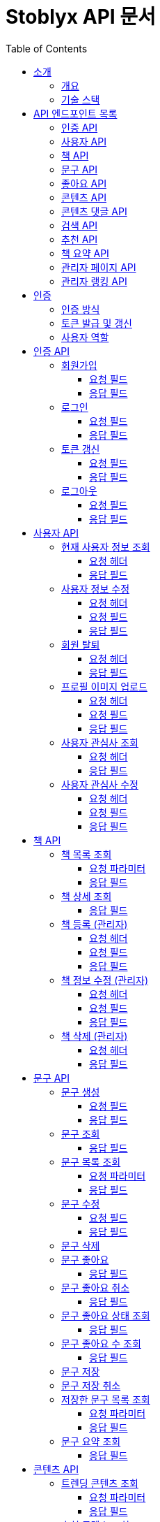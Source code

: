 = Stoblyx API 문서
:doctype: book
:icons: font
:source-highlighter: highlightjs
:toc: left
:toclevels: 3
:sectlinks:
:operation-curl-request-title: 요청 예시
:operation-http-response-title: 응답 예시

== 소개

=== 개요
Stoblyx는 책에서 인용구를 발견하고 AI를 통해 숏폼 콘텐츠를 생성하는 지식 플랫폼입니다.

=== 기술 스택
* Backend: Spring Boot 3.3.9, Java 17
* Database: MySQL, Redis
* AI 모델: KoBART, GPT 기반 모델
* 인증: JWT (JSON Web Token)

== API 엔드포인트 목록

=== 인증 API
* `POST /auth/signup` - 회원가입
* `POST /auth/login` - 로그인
* `POST /auth/refresh` - 토큰 갱신
* `POST /auth/logout` - 로그아웃

=== 사용자 API
* `GET /users/me` - 현재 사용자 정보 조회
* `PUT /users/me` - 사용자 정보 수정
* `DELETE /users/me` - 회원 탈퇴
* `POST /users/me/profile-image` - 프로필 이미지 업로드
* `GET /users/me/interests` - 사용자 관심사 조회
* `PUT /users/me/interests` - 사용자 관심사 수정

=== 책 API
* `GET /books` - 책 목록 조회
* `GET /books/{id}` - 책 상세 조회
* `POST /books` - 책 등록 (관리자)
* `PUT /books/{id}` - 책 정보 수정 (관리자)
* `DELETE /books/{id}` - 책 삭제 (관리자)

=== 문구 API
* `POST /quotes` - 문구 생성
* `GET /quotes/{id}` - 문구 조회
* `GET /quotes` - 문구 목록 조회
* `PUT /quotes/{id}` - 문구 수정
* `DELETE /quotes/{id}` - 문구 삭제
* `POST /quotes/{quoteId}/save` - 문구 저장
* `DELETE /quotes/{quoteId}/save` - 문구 저장 취소
* `GET /quotes/saved` - 저장한 문구 목록 조회
* `GET /quotes/{id}/summary` - 문구 요약 조회

=== 좋아요 API
* `POST /likes/quotes/{quoteId}` - 문구 좋아요
* `DELETE /likes/quotes/{quoteId}` - 문구 좋아요 취소
* `GET /likes/quotes/{quoteId}/status` - 문구 좋아요 상태 조회
* `GET /likes/quotes/{quoteId}/count` - 문구 좋아요 수 조회
* `GET /likes/quotes` - 현재 사용자가 좋아요한 문구 ID 목록 조회
* `GET /likes/users/{userId}/quotes` - 특정 사용자가 좋아요한 문구 ID 목록 조회

=== 콘텐츠 API
* `GET /contents/trending` - 트렌딩 콘텐츠 조회
* `GET /contents/recommended` - 추천 콘텐츠 조회
* `GET /contents/books/{bookId}` - 책별 콘텐츠 조회
* `GET /contents/search` - 콘텐츠 검색
* `GET /contents/{id}` - 콘텐츠 상세 조회
* `POST /contents/{id}/like` - 콘텐츠 좋아요 토글
* `POST /contents/{id}/bookmark` - 콘텐츠 북마크 토글
* `POST /contents/quotes/{quoteId}` - 문구로부터 콘텐츠 생성

=== 콘텐츠 댓글 API
* `POST /comments/contents/{contentId}` - 콘텐츠 댓글 작성
* `PUT /comments/{commentId}` - 콘텐츠 댓글 수정
* `DELETE /comments/{commentId}` - 콘텐츠 댓글 삭제
* `GET /comments/contents/{contentId}` - 콘텐츠 댓글 목록 조회
* `GET /comments/{commentId}/replies` - 댓글 답글 목록 조회
* `GET /comments/users/{userId}` - 사용자 댓글 목록 조회

=== 검색 API
* `GET /search` - 통합 검색
* `GET /search/history/{userId}` - 검색 기록 조회
* `DELETE /search/history/{searchId}` - 검색 기록 삭제
* `DELETE /search/history/user/{userId}` - 모든 검색 기록 삭제

=== 추천 API
* `GET /recommendations/users/{userId}` - 사용자 추천 목록 조회
* `POST /recommendations/collaborative-filtering` - 협업 필터링 알고리즘 실행 (관리자)
* `POST /recommendations/users/{userId}/update` - 사용자 추천 정보 갱신
* `GET /recommendations/popular-terms` - 인기 검색어 목록 조회
* `POST /recommendations/popular-terms/update` - 인기 검색어 분석 실행 (관리자)

=== 책 요약 API
* `POST /books/{bookId}/summaries` - 책 요약 생성
* `GET /books/{bookId}/summaries/{summaryId}` - 책 요약 조회
* `GET /books/{bookId}/summaries` - 책 요약 목록 조회
* `PUT /books/{bookId}/summaries/{summaryId}` - 책 요약 수정
* `DELETE /books/{bookId}/summaries/{summaryId}` - 책 요약 삭제

=== 관리자 페이지 API
* `GET /admin` - 관리자 대시보드
* `GET /admin/users` - 사용자 관리
* `GET /admin/books` - 책 관리
* `GET /admin/contents` - 콘텐츠 관리
* `GET /admin/statistics` - 통계 대시보드
* `GET /admin/stats/summary` - 대시보드 요약 통계
* `GET /admin/stats/content` - 콘텐츠 생성 통계
* `GET /admin/stats/user-activity` - 사용자 활동 통계
* `GET /admin/stats/system-resources` - 시스템 리소스 모니터링
* `GET /admin/stats/ranking` - 랭킹 시스템 통계
* `GET /admin/stats/anomaly-detection` - 이상 활동 탐지

=== 관리자 랭킹 API
* `GET /admin/ranking/suspicious` - 의심스러운 활동이 있는 사용자 목록 조회
* `GET /admin/ranking/abnormal-activities` - 비정상적인 활동 패턴 조회
* `GET /admin/ranking/activities/ip/{ipAddress}` - IP 주소별 활동 내역 조회
* `POST /admin/ranking/users/{userId}/adjust-score` - 사용자 점수 수동 조정
* `POST /admin/ranking/users/{userId}/suspend` - 사용자 계정 정지
* `POST /admin/ranking/users/{userId}/unsuspend` - 사용자 계정 정지 해제
* `GET /admin/ranking/statistics` - 랭킹 시스템 통계 조회
* `POST /admin/ranking/settings/{settingKey}` - 랭킹 시스템 설정 업데이트

== 인증

=== 인증 방식
API 요청 시 JWT 토큰을 사용하여 인증합니다. 토큰은 `Authorization` 헤더에 `Bearer {token}` 형식으로 전달합니다.

=== 토큰 발급 및 갱신
* 토큰 발급: `POST /auth/login`
* 토큰 갱신: `POST /auth/refresh`
* 로그아웃: `POST /auth/logout`

=== 사용자 역할
* USER: 일반 사용자
* EDITOR: 에디터 권한
* WRITER: 작가 권한
* ADMIN: 관리자 권한

== 인증 API

=== 회원가입
`POST /auth/signup`

사용자 계정을 생성합니다.

==== 요청 필드
* `email`: 이메일 (필수)
* `password`: 비밀번호 (필수)
* `name`: 이름 (필수)
* `nickname`: 닉네임 (필수)

==== 응답 필드
* `userId`: 생성된 사용자 ID

=== 로그인
`POST /auth/login`

사용자 인증을 수행하고 JWT 토큰을 발급합니다.

==== 요청 필드
* `email`: 이메일 (필수)
* `password`: 비밀번호 (필수)

==== 응답 필드
* `accessToken`: 액세스 토큰
* `refreshToken`: 리프레시 토큰
* `expiresIn`: 액세스 토큰 만료 시간 (초)

=== 토큰 갱신
`POST /auth/refresh`

리프레시 토큰으로 새로운 액세스 토큰을 발급합니다.

==== 요청 필드
* `refreshToken`: 리프레시 토큰 (필수)

==== 응답 필드
* `accessToken`: 새로운 액세스 토큰
* `expiresIn`: 액세스 토큰 만료 시간 (초)

=== 로그아웃
`POST /auth/logout`

현재 세션을 종료하고 토큰을 무효화합니다.

==== 요청 필드
없음 (헤더에 액세스 토큰 필요)

==== 응답 필드
없음 (성공 메시지만 반환)

== 사용자 API

=== 현재 사용자 정보 조회
`GET /users/me`

현재 인증된 사용자의 정보를 조회합니다.

==== 요청 헤더
* `Authorization`: Bearer {access_token}

==== 응답 필드
[source,json]
----
{
  "result": "SUCCESS",
  "message": "사용자 정보 조회에 성공했습니다.",
  "data": {
    "id": 1,
    "email": "user@example.com",
    "name": "홍길동",
    "nickname": "bookLover",
    "profileImage": "https://example.com/profiles/user1.jpg",
    "bio": "책을 사랑하는 서재지기입니다.",
    "role": "USER",
    "joinDate": "2023-10-15T14:30:45"
  }
}
----

=== 사용자 정보 수정
`PUT /users/me`

현재 사용자의 정보를 수정합니다.

==== 요청 헤더
* `Authorization`: Bearer {access_token}
* `Content-Type`: application/json

==== 요청 필드
[source,json]
----
{
  "name": "홍길동",
  "nickname": "newNickname",
  "bio": "수정된 자기소개입니다."
}
----

==== 응답 필드
[source,json]
----
{
  "result": "SUCCESS",
  "message": "사용자 정보가 성공적으로 수정되었습니다.",
  "data": {
    "id": 1,
    "email": "user@example.com",
    "name": "홍길동",
    "nickname": "newNickname",
    "profileImage": "https://example.com/profiles/user1.jpg",
    "bio": "수정된 자기소개입니다.",
    "role": "USER",
    "joinDate": "2023-10-15T14:30:45"
  }
}
----

=== 회원 탈퇴
`DELETE /users/me`

현재 사용자 계정을 삭제합니다.

==== 요청 헤더
* `Authorization`: Bearer {access_token}

==== 응답 필드
[source,json]
----
{
  "result": "SUCCESS",
  "message": "회원 탈퇴가 완료되었습니다.",
  "data": null
}
----

=== 프로필 이미지 업로드
`POST /users/me/profile-image`

사용자 프로필 이미지를 업로드합니다.

==== 요청 헤더
* `Authorization`: Bearer {access_token}
* `Content-Type`: multipart/form-data

==== 요청 필드
* `image`: 이미지 파일 (multipart/form-data)

==== 응답 필드
[source,json]
----
{
  "result": "SUCCESS",
  "message": "프로필 이미지가 성공적으로 업로드되었습니다.",
  "data": {
    "imageUrl": "https://example.com/profiles/user1_new.jpg"
  }
}
----

=== 사용자 관심사 조회
`GET /users/me/interests`

현재 사용자의 관심사를 조회합니다.

==== 요청 헤더
* `Authorization`: Bearer {access_token}

==== 응답 필드
[source,json]
----
{
  "result": "SUCCESS",
  "message": "관심사 조회에 성공했습니다.",
  "data": {
    "interests": ["소설", "역사", "과학", "철학"]
  }
}
----

=== 사용자 관심사 수정
`PUT /users/me/interests`

현재 사용자의 관심사를 수정합니다.

==== 요청 헤더
* `Authorization`: Bearer {access_token}
* `Content-Type`: application/json

==== 요청 필드
[source,json]
----
{
  "interests": ["소설", "시", "경제", "심리학"]
}
----

==== 응답 필드
[source,json]
----
{
  "result": "SUCCESS",
  "message": "관심사가 성공적으로 수정되었습니다.",
  "data": {
    "interests": ["소설", "시", "경제", "심리학"]
  }
}
----

== 책 API

=== 책 목록 조회
`GET /books`

책 목록을 페이지네이션하여 조회합니다.

==== 요청 파라미터
* `genre`: 장르 필터 (선택)
* `page`: 페이지 번호 (기본값: 0)
* `size`: 페이지 크기 (기본값: 20)

==== 응답 필드
[source,json]
----
{
  "result": "SUCCESS",
  "message": "책 목록 조회에 성공했습니다.",
  "data": {
    "content": [
      {
        "id": 1,
        "title": "데미안",
        "author": "헤르만 헤세",
        "publisher": "민음사",
        "isbn": "9788937460449",
        "publicationYear": 2009,
        "description": "자아의 발견과 성장을 다룬 헤르만 헤세의 대표작",
        "genre": "소설",
        "coverImage": "https://example.com/covers/demian.jpg",
        "createdAt": "2023-09-15T10:30:00",
        "updatedAt": "2023-09-15T10:30:00"
      },
      // ... more books ...
    ],
    "pageable": {
      "pageNumber": 0,
      "pageSize": 20,
      "sort": {
        "empty": false,
        "sorted": true,
        "unsorted": false
      },
      "offset": 0,
      "paged": true,
      "unpaged": false
    },
    "totalElements": 150,
    "totalPages": 8,
    "last": false,
    "size": 20,
    "number": 0,
    "sort": {
      "empty": false,
      "sorted": true,
      "unsorted": false
    },
    "first": true,
    "numberOfElements": 20,
    "empty": false
  }
}
----

=== 책 상세 조회
`GET /books/{id}`

특정 책의 상세 정보를 조회합니다.

==== 응답 필드
[source,json]
----
{
  "result": "SUCCESS",
  "message": "책 조회에 성공했습니다.",
  "data": {
    "id": 1,
    "title": "데미안",
    "author": "헤르만 헤세",
    "publisher": "민음사",
    "isbn": "9788937460449",
    "publicationYear": 2009,
    "description": "자아의 발견과 성장을 다룬 헤르만 헤세의 대표작",
    "genre": "소설",
    "coverImage": "https://example.com/covers/demian.jpg",
    "createdAt": "2023-09-15T10:30:00",
    "updatedAt": "2023-09-15T10:30:00"
  }
}
----

=== 책 등록 (관리자)
`POST /books`

새로운 책을 등록합니다. 관리자 권한이 필요합니다.

==== 요청 헤더
* `Authorization`: Bearer {access_token}
* `Content-Type`: application/json

==== 요청 필드
[source,json]
----
{
  "title": "사피엔스",
  "author": "유발 하라리",
  "publisher": "김영사",
  "isbn": "9788934972464",
  "publicationYear": 2015,
  "description": "인류의 역사와 미래에 대한 통찰",
  "genre": "역사/인문",
  "coverImage": "https://example.com/covers/sapiens.jpg"
}
----

==== 응답 필드
[source,json]
----
{
  "result": "SUCCESS",
  "message": "책이 성공적으로 등록되었습니다.",
  "data": {
    "id": 151,
    "title": "사피엔스",
    "author": "유발 하라리",
    "publisher": "김영사",
    "isbn": "9788934972464",
    "publicationYear": 2015,
    "description": "인류의 역사와 미래에 대한 통찰",
    "genre": "역사/인문",
    "coverImage": "https://example.com/covers/sapiens.jpg",
    "createdAt": "2023-11-05T14:20:30",
    "updatedAt": "2023-11-05T14:20:30"
  }
}
----

=== 책 정보 수정 (관리자)
`PUT /books/{id}`

특정 책의 정보를 수정합니다. 관리자 권한이 필요합니다.

==== 요청 헤더
* `Authorization`: Bearer {access_token}
* `Content-Type`: application/json

==== 요청 필드
[source,json]
----
{
  "title": "사피엔스: 유인원에서 사이보그까지",
  "description": "인류의 역사와 미래에 대한 깊은 통찰과 분석",
  "genre": "역사/인문/과학"
}
----

==== 응답 필드
[source,json]
----
{
  "result": "SUCCESS",
  "message": "책이 성공적으로 수정되었습니다.",
  "data": {
    "id": 151,
    "title": "사피엔스: 유인원에서 사이보그까지",
    "author": "유발 하라리",
    "publisher": "김영사",
    "isbn": "9788934972464",
    "publicationYear": 2015,
    "description": "인류의 역사와 미래에 대한 깊은 통찰과 분석",
    "genre": "역사/인문/과학",
    "coverImage": "https://example.com/covers/sapiens.jpg",
    "createdAt": "2023-11-05T14:20:30",
    "updatedAt": "2023-11-05T14:45:12"
  }
}
----

=== 책 삭제 (관리자)
`DELETE /books/{id}`

특정 책을 삭제합니다. 관리자 권한이 필요합니다.

==== 요청 헤더
* `Authorization`: Bearer {access_token}

==== 응답 필드
[source,json]
----
{
  "result": "SUCCESS",
  "message": "책이 성공적으로 삭제되었습니다.",
  "data": null
}
----

== 문구 API

=== 문구 생성
`POST /quotes`

새로운 문구를 생성합니다.

==== 요청 필드
* `bookId`: 책 ID (필수)
* `content`: 문구 내용 (필수)
* `page`: 페이지 번호 (선택)
* `chapter`: 챕터 정보 (선택)
* `isPublic`: 공개 여부 (기본값: true)

==== 응답 필드
생성된 문구 정보

=== 문구 조회
`GET /quotes/{id}`

특정 문구를 조회합니다.

==== 응답 필드
* `id`: 문구 ID
* `content`: 문구 내용
* `page`: 페이지 번호
* `chapter`: 챕터 정보
* `book`: 책 정보
* `user`: 작성자 정보
* `likeCount`: 좋아요 수
* `commentCount`: 댓글 수
* `createdAt`: 생성일시
* `isPublic`: 공개 여부

=== 문구 목록 조회
`GET /quotes`

문구 목록을 페이지네이션하여 조회합니다.

==== 요청 파라미터
* `userId`: 특정 사용자의 문구만 조회 (선택)
* `page`: 페이지 번호 (기본값: 0)
* `size`: 페이지 크기 (기본값: 20)

==== 응답 필드
페이지네이션된 문구 목록

=== 문구 수정
`PUT /quotes/{id}`

특정 문구를 수정합니다. 작성자만 수정 가능합니다.

==== 요청 필드
* `content`: 문구 내용 (선택)
* `page`: 페이지 번호 (선택)
* `chapter`: 챕터 정보 (선택)
* `isPublic`: 공개 여부 (선택)

==== 응답 필드
수정된 문구 정보

=== 문구 삭제
`DELETE /quotes/{id}`

특정 문구를 삭제합니다. 작성자만 삭제 가능합니다.

=== 문구 좋아요
`POST /likes/quotes/{quoteId}`

특정 문구에 좋아요를 표시합니다.

==== 응답 필드
* `true`: 좋아요 성공

=== 문구 좋아요 취소
`DELETE /likes/quotes/{quoteId}`

특정 문구의 좋아요를 취소합니다.

==== 응답 필드
* `false`: 좋아요 취소 성공

=== 문구 좋아요 상태 조회
`GET /likes/quotes/{quoteId}/status`

현재 사용자가 특정 문구에 좋아요를 했는지 확인합니다.

==== 응답 필드
* `true`/`false`: 좋아요 여부

=== 문구 좋아요 수 조회
`GET /likes/quotes/{quoteId}/count`

특정 문구의 좋아요 수를 조회합니다.

==== 응답 필드
* 좋아요 수 (정수)

=== 문구 저장
`POST /quotes/{quoteId}/save`

특정 문구를 사용자의 저장 목록에 추가합니다.

=== 문구 저장 취소
`DELETE /quotes/{quoteId}/save`

특정 문구를 사용자의 저장 목록에서 제거합니다.

=== 저장한 문구 목록 조회
`GET /quotes/saved`

사용자가 저장한 문구 목록을 조회합니다.

==== 요청 파라미터
* `page`: 페이지 번호 (기본값: 0)
* `size`: 페이지 크기 (기본값: 20)

==== 응답 필드
페이지네이션된 저장된 문구 목록

=== 문구 요약 조회
`GET /quotes/{id}/summary`

특정 문구의 요약을 KoBART 모델을 통해 조회합니다.

==== 응답 필드
* `quoteId`: 문구 ID
* `originalContent`: 원본 문구 내용
* `summary`: 요약된 내용

== 콘텐츠 API

=== 트렌딩 콘텐츠 조회
`GET /contents/trending`

트렌딩 콘텐츠 목록을 조회합니다.

==== 요청 파라미터
* `page`: 페이지 번호 (기본값: 0)
* `size`: 페이지 크기 (기본값: 20)

==== 응답 필드
페이지네이션된 트렌딩 콘텐츠 목록

=== 추천 콘텐츠 조회
`GET /contents/recommended`

사용자에게 추천되는 콘텐츠 목록을 조회합니다.

==== 요청 파라미터
* `page`: 페이지 번호 (기본값: 0)
* `size`: 페이지 크기 (기본값: 20)

==== 응답 필드
페이지네이션된 추천 콘텐츠 목록

=== 책별 콘텐츠 조회
`GET /contents/books/{bookId}`

특정 책과 관련된 콘텐츠 목록을 조회합니다.

==== 요청 파라미터
* `page`: 페이지 번호 (기본값: 0)
* `size`: 페이지 크기 (기본값: 20)

==== 응답 필드
페이지네이션된 책별 콘텐츠 목록

=== 콘텐츠 검색
`GET /contents/search`

키워드로 콘텐츠를 검색합니다.

==== 요청 파라미터
* `keyword`: 검색 키워드 (필수)
* `page`: 페이지 번호 (기본값: 0)
* `size`: 페이지 크기 (기본값: 20)

==== 응답 필드
페이지네이션된 검색 결과 콘텐츠 목록

=== 콘텐츠 상세 조회
`GET /contents/{id}`

특정 콘텐츠의 상세 정보를 조회합니다.

==== 응답 필드
* `id`: 콘텐츠 ID
* `title`: 제목
* `videoUrl`: 비디오 URL
* `thumbnailUrl`: 썸네일 URL
* `createdAt`: 생성일시
* `viewCount`: 조회수
* `likeCount`: 좋아요 수
* `quote`: 원본 문구 정보
* `creator`: 생성자 정보

=== 콘텐츠 좋아요 토글
`POST /contents/{id}/like`

특정 콘텐츠에 좋아요를 토글합니다.

=== 콘텐츠 북마크 토글
`POST /contents/{id}/bookmark`

특정 콘텐츠를 북마크에 추가/제거합니다.

=== 콘텐츠 생성
`POST /contents/quotes/{quoteId}`

특정 문구를 기반으로 새로운 동영상 콘텐츠를 생성합니다.

==== 응답 필드
생성된 콘텐츠 정보

=== 콘텐츠 댓글 작성
`POST /comments/contents/{contentId}`

특정 콘텐츠에 댓글을 작성합니다.

==== 요청 필드
* `content`: 댓글 내용 (필수)
* `parentId`: 부모 댓글 ID (대댓글인 경우)

==== 응답 필드
생성된 댓글 정보

=== 콘텐츠 댓글 수정
`PUT /comments/{commentId}`

특정 댓글을 수정합니다.

==== 요청 필드
* `content`: 수정할 댓글 내용 (필수)

==== 응답 필드
수정된 댓글 정보

=== 콘텐츠 댓글 삭제
`DELETE /comments/{commentId}`

특정 댓글을 삭제합니다.

=== 콘텐츠 댓글 목록 조회
`GET /comments/contents/{contentId}`

특정 콘텐츠의 최상위 댓글 목록을 조회합니다.

==== 요청 파라미터
* `page`: 페이지 번호 (기본값: 0)
* `size`: 페이지 크기 (기본값: 10)

==== 응답 필드
페이지네이션된 댓글 목록

=== 댓글 답글 목록 조회
`GET /comments/{commentId}/replies`

특정 댓글의 답글 목록을 조회합니다.

==== 응답 필드
답글 목록

=== 사용자 댓글 목록 조회
`GET /comments/users/{userId}`

특정 사용자가 작성한 댓글 목록을 조회합니다.

== 검색 API

=== 통합 검색
`GET /search`

문구와 책을 동시에 검색합니다.

==== 요청 파라미터
* `query`: 검색어 (필수)
* `type`: 검색 유형 (all, quote, book) (기본값: all)
* `page`: 페이지 번호 (기본값: 0)
* `size`: 페이지 크기 (기본값: 20)

==== 응답 필드
페이지네이션된 검색 결과

=== 검색 기록 조회
`GET /search/history/{userId}`

사용자의 검색 기록을 조회합니다.

==== 요청 파라미터
* `page`: 페이지 번호 (기본값: 0)
* `size`: 페이지 크기 (기본값: 10)

==== 응답 필드
페이지네이션된 검색 기록 목록

=== 검색 기록 삭제
`DELETE /search/history/{searchId}`

특정 검색 기록을 삭제합니다.

=== 모든 검색 기록 삭제
`DELETE /search/history/user/{userId}`

사용자의 모든 검색 기록을 삭제합니다.

== 추천 API

=== 사용자 추천 목록 조회
`GET /recommendations/users/{userId}`

특정 사용자에게 추천되는 사용자 목록을 조회합니다.

==== 요청 파라미터
* `page`: 페이지 번호 (기본값: 0)
* `size`: 페이지 크기 (기본값: 10)

==== 응답 필드
페이지네이션된 추천 사용자 목록

=== 협업 필터링 알고리즘 실행 (관리자)
`POST /recommendations/collaborative-filtering`

협업 필터링 알고리즘을 실행하여 사용자 추천 정보를 갱신합니다.

==== 요청 필드
* `targetUserCount`: 처리할 사용자 수 (선택)
* `similarityThreshold`: 유사도 임계값 (선택)

==== 응답 필드
* 갱신된 추천 수

=== 사용자 추천 정보 갱신
`POST /recommendations/users/{userId}/update`

특정 사용자의 추천 정보를 갱신합니다.

==== 응답 필드
* 갱신된 추천 수

=== 인기 검색어 목록 조회
`GET /recommendations/popular-terms`

인기 검색어 목록을 조회합니다.

==== 요청 파라미터
* `page`: 페이지 번호 (기본값: 0)
* `size`: 페이지 크기 (기본값: 20)

==== 응답 필드
페이지네이션된 인기 검색어 목록

=== 인기 검색어 분석 실행 (관리자)
`POST /recommendations/popular-terms/update`

인기 검색어 분석을 실행하여 결과를 갱신합니다.

==== 응답 필드
* 갱신된 인기 검색어 수

== 책 요약 API

=== 책 요약 생성
`POST /books/{bookId}/summaries`

특정 책에 대한 요약을 생성합니다.

==== 요청 필드
* `title`: 요약 제목 (필수)
* `content`: 요약 내용 (필수)
* `chapterInfo`: 챕터 정보 (선택)

==== 응답 필드
생성된 책 요약 정보

=== 책 요약 조회
`GET /books/{bookId}/summaries/{summaryId}`

특정 책의 특정 요약을 조회합니다.

==== 응답 필드
* `id`: 요약 ID
* `title`: 요약 제목
* `content`: 요약 내용
* `chapterInfo`: 챕터 정보
* `book`: 책 정보
* `user`: 작성자 정보
* `createdAt`: 생성일시

=== 책 요약 목록 조회
`GET /books/{bookId}/summaries`

특정 책의 요약 목록을 조회합니다.

==== 요청 파라미터
* `page`: 페이지 번호 (기본값: 0)
* `size`: 페이지 크기 (기본값: 20)

==== 응답 필드
페이지네이션된 책 요약 목록

=== 책 요약 수정
`PUT /books/{bookId}/summaries/{summaryId}`

특정 책의 특정 요약을 수정합니다.

==== 요청 필드
* `title`: 요약 제목 (선택)
* `content`: 요약 내용 (선택)
* `chapterInfo`: 챕터 정보 (선택)

==== 응답 필드
수정된 책 요약 정보

=== 책 요약 삭제
`DELETE /books/{bookId}/summaries/{summaryId}`

특정 책의 특정 요약을 삭제합니다.

== 관리자 API

=== 관리자 대시보드
`GET /admin`

관리자 대시보드 페이지를 반환합니다.

=== 사용자 관리
`GET /admin/users`

사용자 관리 페이지를 반환합니다.

=== 책 관리
`GET /admin/books`

책 관리 페이지를 반환합니다.

=== 콘텐츠 관리
`GET /admin/contents`

콘텐츠 관리 페이지를 반환합니다.

=== 통계 대시보드
`GET /admin/statistics`

통계 대시보드 페이지를 반환합니다.

=== 통계 데이터 API

==== 대시보드 요약 통계
`GET /admin/stats/summary`

대시보드 요약 통계를 조회합니다.

==== 응답 필드
* 요약 통계 정보

==== 콘텐츠 생성 통계
`GET /admin/stats/content`

콘텐츠 생성 통계를 조회합니다.

==== 요청 파라미터
* `period`: 기간 (daily, weekly, monthly)
* `startDate`: 시작일 (선택)
* `endDate`: 종료일 (선택)

==== 응답 필드
* 콘텐츠 생성 통계 정보

==== 사용자 활동 통계
`GET /admin/stats/user-activity`

사용자 활동 통계를 조회합니다.

==== 요청 파라미터
* `period`: 기간 (daily, weekly, monthly)
* `startDate`: 시작일 (선택)
* `endDate`: 종료일 (선택)

==== 응답 필드
* 사용자 활동 통계 정보

==== 시스템 리소스 모니터링
`GET /admin/stats/system-resources`

시스템 리소스 모니터링 정보를 조회합니다.

==== 응답 필드
* 시스템 리소스 정보

==== 랭킹 시스템 통계
`GET /admin/stats/ranking`

랭킹 시스템 통계 정보를 조회합니다.

==== 응답 필드
* 랭킹 시스템 통계 정보

==== 이상 활동 탐지
`GET /admin/stats/anomaly-detection`

이상 활동 탐지 정보를 조회합니다.

==== 요청 파라미터
* `days`: 조회 기간 (일 단위, 기본값: 7)

==== 응답 필드
* 이상 활동 탐지 정보 목록

=== 관리자 랭킹 API

==== 의심스러운 활동이 있는 사용자 목록 조회
`GET /admin/ranking/suspicious`

의심스러운 활동이 있는 사용자 목록을 조회합니다.

==== 요청 파라미터
* `threshold`: 점수 변화 임계값 (기본값: 100)

==== 응답 필드
의심스러운 활동이 있는 사용자 목록

==== 비정상적인 활동 패턴 조회
`GET /admin/ranking/abnormal-activities`

특정 기간 내 비정상적인 활동 패턴을 조회합니다.

==== 요청 파라미터
* `startDate`: 시작 일시 (필수)
* `endDate`: 종료 일시 (필수)
* `activityThreshold`: 활동 횟수 임계값 (기본값: 50)

==== 응답 필드
비정상적인 활동 패턴 목록

==== IP 주소별 활동 내역 조회
`GET /admin/ranking/activities/ip/{ipAddress}`

특정 IP 주소의 활동 내역을 조회합니다.

==== 요청 파라미터
* `startDate`: 시작 일시 (필수)
* `endDate`: 종료 일시 (필수)

==== 응답 필드
활동 내역 목록

==== 사용자 점수 수동 조정
`POST /admin/ranking/users/{userId}/adjust-score`

사용자 점수를 수동으로 조정합니다.

==== 요청 필드
* `scoreAdjustment`: 점수 조정량 (필수)
* `reason`: 조정 사유 (필수)

==== 응답 필드
조정된 사용자 점수 정보

==== 사용자 계정 정지
`POST /admin/ranking/users/{userId}/suspend`

사용자 계정을 정지 처리합니다.

==== 요청 파라미터
* `reason`: 정지 사유 (필수)

==== 응답 필드
정지된 사용자 점수 정보

==== 사용자 계정 정지 해제
`POST /admin/ranking/users/{userId}/unsuspend`

사용자 계정의 정지를 해제합니다.

==== 응답 필드
정지 해제된 사용자 점수 정보

==== 랭킹 시스템 통계 조회
`GET /admin/ranking/statistics`

랭킹 시스템 통계 정보를 조회합니다.

==== 요청 파라미터
* `startDate`: 시작 일시 (필수)
* `endDate`: 종료 일시 (필수)

==== 응답 필드
랭킹 시스템 통계 정보

==== 랭킹 시스템 설정 업데이트
`POST /admin/ranking/settings/{settingKey}`

랭킹 시스템 설정을 업데이트합니다.

==== 요청 파라미터
* `settingValue`: 설정 값 (필수)

==== 응답 필드
업데이트 성공 여부

== 데이터 모델

=== User 모델
* `id`: Long - 사용자 ID
* `email`: String - 이메일
* `password`: String - 암호화된 비밀번호
* `name`: String - 이름
* `nickname`: String - 닉네임
* `profileImage`: String - 프로필 이미지 URL
* `role`: Enum - 사용자 역할 (USER, EDITOR, WRITER, ADMIN)
* `bio`: String - 자기소개
* `interests`: List<String> - 관심사
* `joinDate`: LocalDateTime - 가입일시
* `lastLoginDate`: LocalDateTime - 마지막 로그인 일시
* `status`: Enum - 계정 상태 (ACTIVE, SUSPENDED, DELETED)

=== Book 모델
* `id`: Long - 책 ID
* `title`: String - 제목
* `author`: String - 저자
* `publisher`: String - 출판사
* `isbn`: String - ISBN
* `publicationYear`: Integer - 출판연도
* `description`: String - 설명
* `genre`: String - 장르
* `coverImage`: String - 표지 이미지 URL
* `createdAt`: LocalDateTime - 등록일시
* `updatedAt`: LocalDateTime - 수정일시

=== Quote 모델
* `id`: Long - 문구 ID
* `content`: String - 문구 내용
* `page`: Integer - 페이지 번호
* `chapter`: String - 챕터 정보
* `book`: Book - 연관된 책
* `user`: User - 작성자
* `isPublic`: Boolean - 공개 여부
* `createdAt`: LocalDateTime - 생성일시
* `updatedAt`: LocalDateTime - 수정일시

=== Content 모델
* `id`: Long - 콘텐츠 ID
* `title`: String - 제목
* `videoUrl`: String - 비디오 URL
* `thumbnailUrl`: String - 썸네일 URL
* `quote`: Quote - 원본 문구
* `user`: User - 생성자
* `viewCount`: Long - 조회수
* `likeCount`: Long - 좋아요 수
* `createdAt`: LocalDateTime - 생성일시

=== Like 모델
* `id`: Long - 좋아요 ID
* `user`: User - 좋아요한 사용자
* `quote`: Quote - 좋아요된 문구 (문구 좋아요인 경우)
* `content`: Content - 좋아요된 콘텐츠 (콘텐츠 좋아요인 경우)
* `createdAt`: LocalDateTime - 생성일시

=== Comment 모델
* `id`: Long - 댓글 ID
* `content`: String - 댓글 내용
* `user`: User - 작성자
* `quote`: Quote - 연관된 문구 (문구 댓글인 경우)
* `content`: Content - 연관된 콘텐츠 (콘텐츠 댓글인 경우)
* `parentComment`: Comment - 부모 댓글 (대댓글인 경우)
* `createdAt`: LocalDateTime - 생성일시
* `updatedAt`: LocalDateTime - 수정일시

=== Summary 모델
* `id`: Long - 요약 ID
* `title`: String - 요약 제목
* `content`: String - 요약 내용
* `chapterInfo`: String - 챕터 정보
* `book`: Book - 연관된 책
* `user`: User - 작성자
* `createdAt`: LocalDateTime - 생성일시
* `updatedAt`: LocalDateTime - 수정일시

=== Ranking 모델
* `id`: Long - 랭킹 ID
* `user`: User - 사용자
* `score`: Integer - 점수
* `rank`: Integer - 순위
* `level`: Integer - 레벨
* `lastActivityAt`: LocalDateTime - 마지막 활동 일시
* `updatedAt`: LocalDateTime - 갱신 일시

== 표준 응답 형식

모든 API는 다음과 같은 형식으로 응답합니다:

=== 성공 응답
[source,json]
----
{
  "result": "SUCCESS",
  "message": "성공 메시지",
  "data": { ... } // 응답 데이터
}
----

=== 오류 응답
[source,json]
----
{
  "result": "ERROR",
  "message": "오류 메시지",
  "data": null
}
----

== 오류 코드

=== 4xx 오류
* 400 Bad Request: 잘못된 요청
* 401 Unauthorized: 인증 실패
* 403 Forbidden: 권한 없음
* 404 Not Found: 리소스 없음
* 409 Conflict: 리소스 충돌

=== 5xx 오류
* 500 Internal Server Error: 서버 내부 오류
* 503 Service Unavailable: 서비스 일시 중단